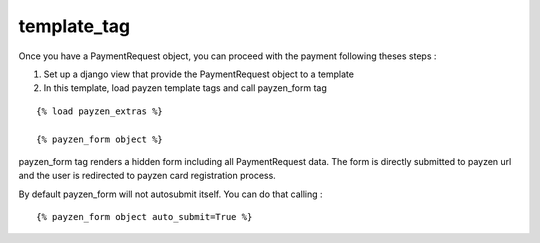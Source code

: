 template_tag
============

Once you have a PaymentRequest object, you can proceed with the payment following theses steps :

1. Set up a django view that provide the PaymentRequest object to a template

2. In this template, load payzen template tags and call payzen_form tag

::

    {% load payzen_extras %}

    {% payzen_form object %}


payzen_form tag renders a hidden form including all PaymentRequest data. The form is directly submitted to payzen url and the user is redirected to payzen card registration process.

By default payzen_form will not autosubmit itself. You can do that calling :

::

    {% payzen_form object auto_submit=True %}
